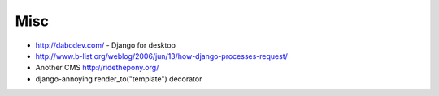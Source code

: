 ####
Misc
####

* http://dabodev.com/ - Django for desktop
* http://www.b-list.org/weblog/2006/jun/13/how-django-processes-request/
* Another CMS http://ridethepony.org/
* django-annoying render_to("template") decorator
